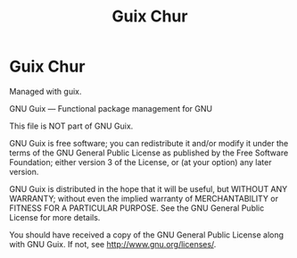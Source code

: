 #+TITLE: Guix Chur

* Guix Chur

Managed with guix.

GNU Guix --- Functional package management for GNU

This file is NOT part of GNU Guix.

GNU Guix is free software; you can redistribute it and/or modify it
under the terms of the GNU General Public License as published by
the Free Software Foundation; either version 3 of the License, or (at
your option) any later version.

GNU Guix is distributed in the hope that it will be useful, but
WITHOUT ANY WARRANTY; without even the implied warranty of
MERCHANTABILITY or FITNESS FOR A PARTICULAR PURPOSE.  See the
GNU General Public License for more details.

You should have received a copy of the GNU General Public License
along with GNU Guix.  If not, see <http://www.gnu.org/licenses/>.